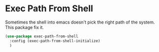* Exec Path From Shell

Sometimes the shell into emacs doesn't pick the right path of the system. This package fix it.

#+BEGIN_SRC emacs-lisp :tangle yes
(use-package exec-path-from-shell
  :config (exec-path-from-shell-initialize)
  )
#+END_SRC
